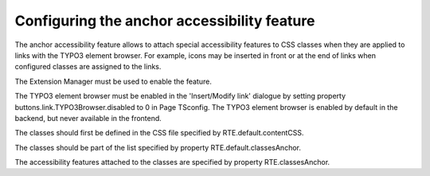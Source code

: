 ﻿.. include:: /Includes.rst.txt



.. _anchor-accessibility:

Configuring the anchor accessibility feature
--------------------------------------------

The anchor accessibility feature allows to attach special
accessibility features to CSS classes when they are applied to links
with the TYPO3 element browser. For example, icons may be inserted in
front or at the end of links when configured classes are assigned to
the links.

The Extension Manager must be used to enable the feature.

The TYPO3 element browser must be enabled in the 'Insert/Modify link'
dialogue by setting property buttons.link.TYPO3Browser.disabled to 0
in Page TSconfig. The TYPO3 element browser is enabled by default in
the backend, but never available in the frontend.

The classes should first be defined in the CSS file specified by
RTE.default.contentCSS.

The classes should be part of the list specified by property
RTE.default.classesAnchor.

The accessibility features attached to the classes are specified by
property RTE.classesAnchor.



